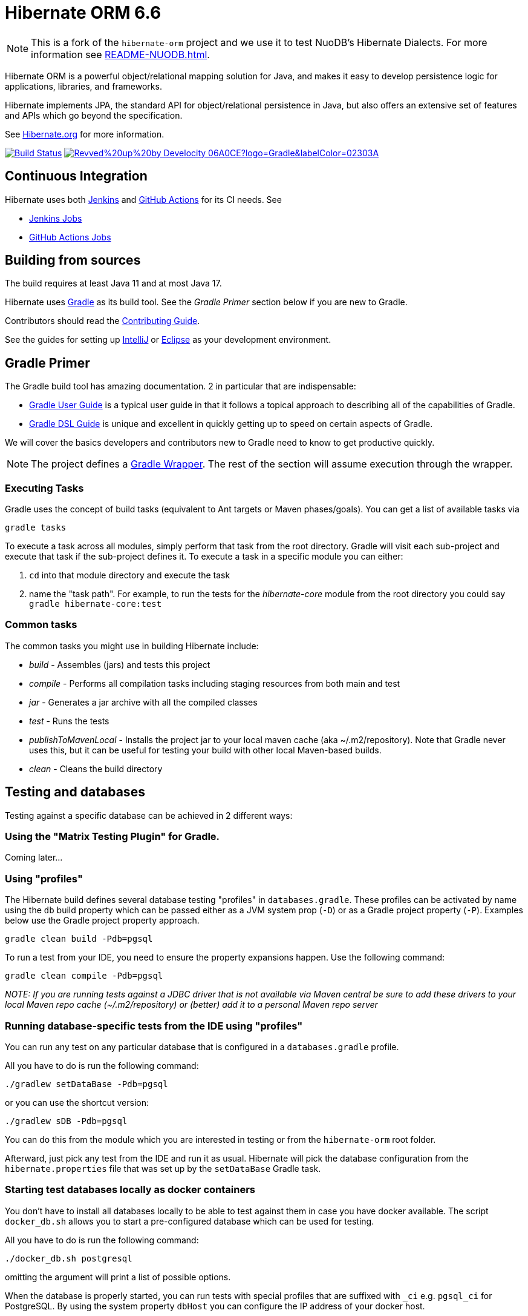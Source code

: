 = Hibernate ORM 6.6

NOTE: This is a fork of the `hibernate-orm` project and we use it to test NuoDB's Hibernate Dialects.
For more information see xref:README-NUODB.adoc[].

Hibernate ORM is a powerful object/relational mapping solution for Java, and makes it easy to develop persistence logic for applications, libraries, and frameworks.

Hibernate implements JPA, the standard API for object/relational persistence in Java, but also offers an extensive set of features and APIs which go beyond the specification.

See https://hibernate.org/orm/[Hibernate.org] for more information.

image:https://ci.hibernate.org/job/hibernate-orm-pipeline/job/main/badge/icon[Build Status,link=https://ci.hibernate.org/job/hibernate-orm-pipeline/job/main/]
image:https://img.shields.io/badge/Revved%20up%20by-Develocity-06A0CE?logo=Gradle&labelColor=02303A[link=https://develocity.commonhaus.dev/scans]

== Continuous Integration

Hibernate uses both https://jenkins-ci.org[Jenkins] and https://github.com/features/actions[GitHub Actions]
for its CI needs. See

* https://ci.hibernate.org/view/ORM/[Jenkins Jobs]
* https://github.com/hibernate/hibernate-orm/actions[GitHub Actions Jobs]

== Building from sources

The build requires at least Java 11 and at most Java 17.

Hibernate uses https://gradle.org[Gradle] as its build tool. See the _Gradle Primer_ section below if you are new to
Gradle.

Contributors should read the link:CONTRIBUTING.md[Contributing Guide].

See the guides for setting up https://hibernate.org/community/contribute/intellij-idea/[IntelliJ] or
https://hibernate.org/community/contribute/eclipse-ide/[Eclipse] as your development environment.

== Gradle Primer

The Gradle build tool has amazing documentation.  2 in particular that are indispensable:

* https://docs.gradle.org/current/userguide/userguide_single.html[Gradle User Guide] is a typical user guide in that
it follows a topical approach to describing all of the capabilities of Gradle.
* https://docs.gradle.org/current/dsl/index.html[Gradle DSL Guide] is unique and excellent in quickly
getting up to speed on certain aspects of Gradle.

We will cover the basics developers and contributors new to Gradle need to know to get productive quickly.

NOTE: The project defines a https://docs.gradle.org/current/userguide/gradle_wrapper.html[Gradle Wrapper].
The rest of the section will assume execution through the wrapper.

=== Executing Tasks

Gradle uses the concept of build tasks (equivalent to Ant targets or Maven phases/goals). You can get a list of
available tasks via 

----
gradle tasks
----

To execute a task across all modules, simply perform that task from the root directory. Gradle will visit each
sub-project and execute that task if the sub-project defines it. To execute a task in a specific module you can
either:

. `cd` into that module directory and execute the task
. name the "task path". For example, to run the tests for the _hibernate-core_ module from the root directory
you could say `gradle hibernate-core:test`

=== Common tasks

The common tasks you might use in building Hibernate include:

* _build_ - Assembles (jars) and tests this project
* _compile_ - Performs all compilation tasks including staging resources from both main and test
* _jar_ - Generates a jar archive with all the compiled classes
* _test_ - Runs the tests
* _publishToMavenLocal_ - Installs the project jar to your local maven cache (aka ~/.m2/repository). Note that Gradle
never uses this, but it can be useful for testing your build with other local Maven-based builds.
* _clean_ - Cleans the build directory

== Testing and databases

Testing against a specific database can be achieved in 2 different ways:

=== Using the "Matrix Testing Plugin" for Gradle.

Coming later…

=== Using "profiles"

The Hibernate build defines several database testing "profiles" in `databases.gradle`. These
profiles can be activated by name using the `db` build property which can be passed either as
a JVM system prop (`-D`) or as a Gradle project property (`-P`). Examples below use the Gradle
project property approach.

----
gradle clean build -Pdb=pgsql
----

To run a test from your IDE, you need to ensure the property expansions happen.
Use the following command:

----
gradle clean compile -Pdb=pgsql
----

__NOTE: If you are running tests against a JDBC driver that is not available via Maven central be sure to
add these drivers to your local Maven repo cache (~/.m2/repository) or (better) add it to a personal Maven repo server__

=== Running database-specific tests from the IDE using "profiles"

You can run any test on any particular database that is configured in a `databases.gradle` profile.

All you have to do is run the following command:

----
./gradlew setDataBase -Pdb=pgsql
----

or you can use the shortcut version: 

----
./gradlew sDB -Pdb=pgsql
----

You can do this from the module which you are interested in testing or from the `hibernate-orm` root folder.

Afterward, just pick any test from the IDE and run it as usual. Hibernate will pick the database configuration from the `hibernate.properties`
file that was set up by the `setDataBase` Gradle task.

=== Starting test databases locally as docker containers

You don't have to install all databases locally to be able to test against them in case you have docker available.
The script `docker_db.sh` allows you to start a pre-configured database which can be used for testing.

All you have to do is run the following command:

----
./docker_db.sh postgresql
----

omitting the argument will print a list of possible options.

When the database is properly started, you can run tests with special profiles that are suffixed with `_ci`
e.g. `pgsql_ci` for PostgreSQL. By using the system property `dbHost` you can configure the IP address of your docker host.

The command for running tests could look like the following:

----
./gradlew test -Pdb=pgsql_ci "-DdbHost=192.168.99.100"
----

The following table illustrates a list of commands for various databases that can be tested locally.

|===
|Database |`docker_db.sh` |Gradle command

|H2
|-
|`./gradlew test -Pdb=h2`

|HSQLDB
|-
|`./gradlew test -Pdb=hsqldb`

|Apache Derby
|-
|`./gradlew test -Pdb=derby`

|MySQL
|`./docker_db.sh mysql`
|`./gradlew test -Pdb=mysql_ci`

|MariaDB
|`./docker_db.sh mariadb`
|`./gradlew test -Pdb=mariadb_ci`

|PostgreSQL
|`./docker_db.sh postgresql`
|`./gradlew test -Pdb=pgsql_ci`

|EnterpriseDB
|`./docker_db.sh edb`
|`./gradlew test -Pdb=edb_ci`

|Oracle
|`./docker_db.sh oracle`
|`./gradlew test -Pdb=oracle_ci`

|DB2
|`./docker_db.sh db2`
|`./gradlew test -Pdb=db2_ci`

|SQL Server
|`./docker_db.sh mssql`
|`./gradlew test -Pdb=mssql_ci`

|Sybase ASE (jTDS)
|`./docker_db.sh sybase`
|`./gradlew test -Pdb=sybase_ci`

|Sybase ASE (jConnect)
|`./docker_db.sh sybase`
|`./gradlew test -Pdb=sybase_jconn_ci`

|SAP HANA
|`./docker_db.sh hana`
|`./gradlew test -Pdb=hana_ci`

|CockroachDB
|`./docker_db.sh cockroachdb`
|`./gradlew test -Pdb=cockroachdb`

|TiDB
|`./docker_db.sh tidb`
|`./gradlew test -Pdb=tidb`

|Informix
|`./docker_db.sh informix`
|`./gradlew test -Pdb=informix`
|===

To stop a container started by `docker`, use the command

[source]
----
docker stop $container_name
----

NOTE:: Substitute `podman` command for `docker` if using `podman`

E.g., to stop the mariadb container

[source]
----
docker stop mariadb
----
